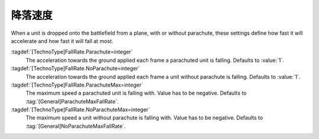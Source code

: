 降落速度
~~~~~~~~~

When a unit is dropped onto the battlefield from a plane, with or without
parachute, these settings define how fast it will accelerate and how fast it
will fall at most.

:tagdef:`[TechnoType]FallRate.Parachute=integer`
  The acceleration towards the ground applied each frame a parachuted unit is
  falling. Defaults to :value:`1`.

:tagdef:`[TechnoType]FallRate.NoParachute=integer`
  The acceleration towards the ground applied each frame a unit without
  parachute is falling. Defaults to :value:`1`.

:tagdef:`[TechnoType]FallRate.ParachuteMax=integer`
  The maximum speed a parachuted unit is falling with. Value has to be negative.
  Defaults to :tag:`[General]ParachuteMaxFallRate`.

:tagdef:`[TechnoType]FallRate.NoParachuteMax=integer`
  The maximum speed a unit without parachute is falling with. Value has to be
  negative. Defaults to :tag:`[General]NoParachuteMaxFallRate`.

.. index:: Units; Customizable fall rates

.. versionadded:: 0.D
